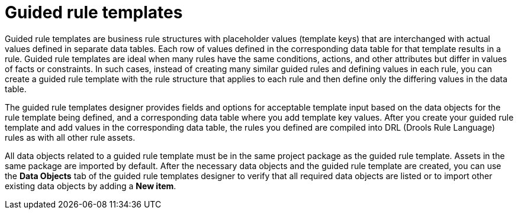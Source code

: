 [id='guided-rule-templates-con']
= Guided rule templates

Guided rule templates are business rule structures with placeholder values (template keys) that are interchanged with actual values defined in separate data tables. Each row of values defined in the corresponding data table for that template results in a rule. Guided rule templates are ideal when many rules have the same conditions, actions, and other attributes but differ in values of facts or constraints. In such cases, instead of creating many similar guided rules and defining values in each rule, you can create a guided rule template with the rule structure that applies to each rule and then define only the differing values in the data table.

The guided rule templates designer provides fields and options for acceptable template input based on the data objects for the rule template being defined, and a corresponding data table where you add template key values. After you create your guided rule template and add values in the corresponding data table, the rules you defined are compiled into DRL (Drools Rule Language) rules as with all other rule assets.

All data objects related to a guided rule template must be in the same project package as the guided rule template. Assets in the same package are imported by default. After the necessary data objects and the guided rule template are created, you can use the *Data Objects* tab of the guided rule templates designer to verify that all required data objects are listed or to import other existing data objects by adding a *New item*.

//For information about managing dependencies of Rule Templates, see the _Dependency Management for Guided Decision Tables, Scorecards, and Rule Templates_ section of the _{DEVELOPMENT_GUIDE}_.
